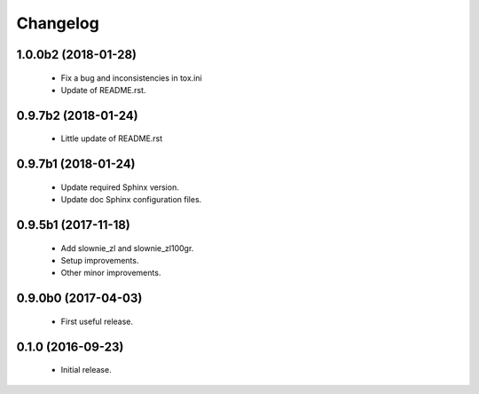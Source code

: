 Changelog
=========

1.0.0b2 (2018-01-28)
--------------------
  - Fix a bug and inconsistencies in tox.ini
  - Update of README.rst.

0.9.7b2 (2018-01-24)
--------------------
  - Little update of README.rst

0.9.7b1 (2018-01-24)
--------------------
  - Update required Sphinx version.
  - Update doc Sphinx configuration files.

0.9.5b1 (2017-11-18)
--------------------
  - Add slownie_zl and slownie_zl100gr.
  - Setup improvements.
  - Other minor improvements.

0.9.0b0 (2017-04-03)
--------------------
  - First useful release.

0.1.0 (2016-09-23)
------------------
  - Initial release.
